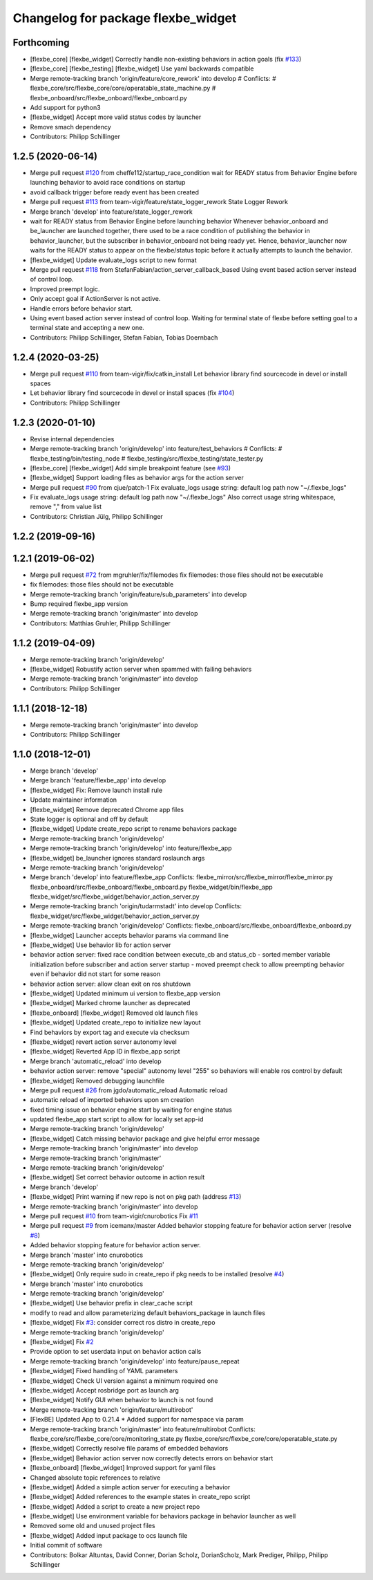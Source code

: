 ^^^^^^^^^^^^^^^^^^^^^^^^^^^^^^^^^^^
Changelog for package flexbe_widget
^^^^^^^^^^^^^^^^^^^^^^^^^^^^^^^^^^^

Forthcoming
-----------
* [flexbe_core] [flexbe_widget] Correctly handle non-existing behaviors in action goals
  (fix `#133 <https://github.com/team-vigir/flexbe_behavior_engine/issues/133>`_)
* [flexbe_core] [flexbe_testing] [flexbe_widget] Use yaml backwards compatible
* Merge remote-tracking branch 'origin/feature/core_rework' into develop
  # Conflicts:
  #	flexbe_core/src/flexbe_core/core/operatable_state_machine.py
  #	flexbe_onboard/src/flexbe_onboard/flexbe_onboard.py
* Add support for python3
* [flexbe_widget] Accept more valid status codes by launcher
* Remove smach dependency
* Contributors: Philipp Schillinger

1.2.5 (2020-06-14)
------------------
* Merge pull request `#120 <https://github.com/team-vigir/flexbe_behavior_engine/issues/120>`_ from cheffe112/startup_race_condition
  wait for READY status from Behavior Engine before launching behavior to avoid race conditions on startup
* avoid callback trigger before ready event has been created
* Merge pull request `#113 <https://github.com/team-vigir/flexbe_behavior_engine/issues/113>`_ from team-vigir/feature/state_logger_rework
  State Logger Rework
* Merge branch 'develop' into feature/state_logger_rework
* wait for READY status from Behavior Engine before launching behavior
  Whenever behavior_onboard and be_launcher are launched together, there used to be a race condition of publishing the behavior in behavior_launcher, but the subscriber in behavior_onboard not being ready yet. Hence, behavior_launcher now waits for the READY status to appear on the flexbe/status topic before it actually attempts to launch the behavior.
* [flexbe_widget] Update evaluate_logs script to new format
* Merge pull request `#118 <https://github.com/team-vigir/flexbe_behavior_engine/issues/118>`_ from StefanFabian/action_server_callback_based
  Using event based action server instead of control loop.
* Improved preempt logic.
* Only accept goal if ActionServer is not active.
* Handle errors before behavior start.
* Using event based action server instead of control loop.
  Waiting for terminal state of flexbe before setting goal to a terminal state and accepting a new one.
* Contributors: Philipp Schillinger, Stefan Fabian, Tobias Doernbach

1.2.4 (2020-03-25)
------------------
* Merge pull request `#110 <https://github.com/team-vigir/flexbe_behavior_engine/issues/110>`_ from team-vigir/fix/catkin_install
  Let behavior library find sourcecode in devel or install spaces
* Let behavior library find sourcecode in devel or install spaces
  (fix `#104 <https://github.com/team-vigir/flexbe_behavior_engine/issues/104>`_)
* Contributors: Philipp Schillinger

1.2.3 (2020-01-10)
------------------
* Revise internal dependencies
* Merge remote-tracking branch 'origin/develop' into feature/test_behaviors
  # Conflicts:
  #	flexbe_testing/bin/testing_node
  #	flexbe_testing/src/flexbe_testing/state_tester.py
* [flexbe_core] [flexbe_widget] Add simple breakpoint feature (see `#93 <https://github.com/team-vigir/flexbe_behavior_engine/issues/93>`_)
* [flexbe_widget] Support loading files as behavior args for the action server
* Merge pull request `#90 <https://github.com/team-vigir/flexbe_behavior_engine/issues/90>`_ from cjue/patch-1
  Fix evaluate_logs usage string: default log path now "~/.flexbe_logs"
* Fix evaluate_logs usage string: default log path now "~/.flexbe_logs"
  Also correct usage string whitespace, remove "," from value list
* Contributors: Christian Jülg, Philipp Schillinger

1.2.2 (2019-09-16)
------------------

1.2.1 (2019-06-02)
------------------
* Merge pull request `#72 <https://github.com/team-vigir/flexbe_behavior_engine/issues/72>`_ from mgruhler/fix/filemodes
  fix filemodes: those files should not be executable
* fix filemodes: those files should not be executable
* Merge remote-tracking branch 'origin/feature/sub_parameters' into develop
* Bump required flexbe_app version
* Merge remote-tracking branch 'origin/master' into develop
* Contributors: Matthias Gruhler, Philipp Schillinger

1.1.2 (2019-04-09)
------------------
* Merge remote-tracking branch 'origin/develop'
* [flexbe_widget] Robustify action server when spammed with failing behaviors
* Merge remote-tracking branch 'origin/master' into develop
* Contributors: Philipp Schillinger

1.1.1 (2018-12-18)
------------------
* Merge remote-tracking branch 'origin/master' into develop
* Contributors: Philipp Schillinger

1.1.0 (2018-12-01)
------------------
* Merge branch 'develop'
* Merge branch 'feature/flexbe_app' into develop
* [flexbe_widget] Fix: Remove launch install rule
* Update maintainer information
* [flexbe_widget] Remove deprecated Chrome app files
* State logger is optional and off by default
* [flexbe_widget] Update create_repo script to rename behaviors package
* Merge remote-tracking branch 'origin/develop'
* Merge remote-tracking branch 'origin/develop' into feature/flexbe_app
* [flexbe_widget] be_launcher ignores standard roslaunch args
* Merge remote-tracking branch 'origin/develop'
* Merge branch 'develop' into feature/flexbe_app
  Conflicts:
  flexbe_mirror/src/flexbe_mirror/flexbe_mirror.py
  flexbe_onboard/src/flexbe_onboard/flexbe_onboard.py
  flexbe_widget/bin/flexbe_app
  flexbe_widget/src/flexbe_widget/behavior_action_server.py
* Merge remote-tracking branch 'origin/tudarmstadt' into develop
  Conflicts:
  flexbe_widget/src/flexbe_widget/behavior_action_server.py
* Merge remote-tracking branch 'origin/develop'
  Conflicts:
  flexbe_onboard/src/flexbe_onboard/flexbe_onboard.py
* [flexbe_widget] Launcher accepts behavior params via command line
* [flexbe_widget] Use behavior lib for action server
* behavior action server: fixed race condition between execute_cb and status_cb
  - sorted member variable initialization before subscriber and action server startup
  - moved preempt check to allow preempting behavior even if behavior did not start for some reason
* behavior action server: allow clean exit on ros shutdown
* [flexbe_widget] Updated minimum ui version to flexbe_app version
* [flexbe_widget] Marked chrome launcher as deprecated
* [flexbe_onboard] [flexbe_widget] Removed old launch files
* [flexbe_widget] Updated create_repo to initialize new layout
* Find behaviors by export tag and execute via checksum
* [flexbe_widget] revert action server autonomy level
* [flexbe_widget] Reverted App ID in flexbe_app script
* Merge branch 'automatic_reload' into develop
* behavior action server: remove "special" autonomy level "255" so behaviors will enable ros control by default
* [flexbe_widget] Removed debugging launchfile
* Merge pull request `#26 <https://github.com/team-vigir/flexbe_behavior_engine/issues/26>`_ from jgdo/automatic_reload
  Automatic reload
* automatic reload of imported behaviors upon sm creation
* fixed timing issue on behavior engine start by waiting for engine status
* updated flexbe_app start script to allow for locally set app-id
* Merge remote-tracking branch 'origin/develop'
* [flexbe_widget] Catch missing behavior package and give helpful error message
* Merge remote-tracking branch 'origin/master' into develop
* Merge remote-tracking branch 'origin/master'
* Merge remote-tracking branch 'origin/develop'
* [flexbe_widget] Set correct behavior outcome in action result
* Merge branch 'develop'
* [flexbe_widget] Print warning if new repo is not on pkg path (address `#13 <https://github.com/team-vigir/flexbe_behavior_engine/issues/13>`_)
* Merge remote-tracking branch 'origin/master' into develop
* Merge pull request `#10 <https://github.com/team-vigir/flexbe_behavior_engine/issues/10>`_ from team-vigir/cnurobotics
  Fix `#11 <https://github.com/team-vigir/flexbe_behavior_engine/issues/11>`_
* Merge pull request `#9 <https://github.com/team-vigir/flexbe_behavior_engine/issues/9>`_ from icemanx/master
  Added behavior stopping feature for behavior action server (resolve `#8 <https://github.com/team-vigir/flexbe_behavior_engine/issues/8>`_)
* Added behavior stopping feature for behavior action server.
* Merge branch 'master' into cnurobotics
* Merge remote-tracking branch 'origin/develop'
* [flexbe_widget] Only require sudo in create_repo if pkg needs to be installed (resolve `#4 <https://github.com/team-vigir/flexbe_behavior_engine/issues/4>`_)
* Merge branch 'master' into cnurobotics
* Merge remote-tracking branch 'origin/develop'
* [flexbe_widget] Use behavior prefix in clear_cache script
* modify to read and allow parameterizing default behaviors_package in launch files
* [flexbe_widget] Fix `#3 <https://github.com/team-vigir/flexbe_behavior_engine/issues/3>`_: consider correct ros distro in create_repo
* Merge remote-tracking branch 'origin/develop'
* [flexbe_widget] Fix `#2 <https://github.com/team-vigir/flexbe_behavior_engine/issues/2>`_
* Provide option to set userdata input on behavior action calls
* Merge remote-tracking branch 'origin/develop' into feature/pause_repeat
* [flexbe_widget] Fixed handling of YAML parameters
* [flexbe_widget] Check UI version against a minimum required one
* [flexbe_widget] Accept rosbridge port as launch arg
* [flexbe_widget] Notify GUI when behavior to launch is not found
* Merge remote-tracking branch 'origin/feature/multirobot'
* [FlexBE] Updated App to 0.21.4
  * Added support for namespace via param
* Merge remote-tracking branch 'origin/master' into feature/multirobot
  Conflicts:
  flexbe_core/src/flexbe_core/core/monitoring_state.py
  flexbe_core/src/flexbe_core/core/operatable_state.py
* [flexbe_widget] Correctly resolve file params of embedded behaviors
* [flexbe_widget] Behavior action server now correctly detects errors on behavior start
* [flexbe_onboard] [flexbe_widget] Improved support for yaml files
* Changed absolute topic references to relative
* [flexbe_widget] Added a simple action server for executing a behavior
* [flexbe_widget] Added references to the example states in create_repo script
* [flexbe_widget] Added a script to create a new project repo
* [flexbe_widget] Use environment variable for behaviors package in behavior launcher as well
* Removed some old and unused project files
* [flexbe_widget] Added input package to ocs launch file
* Initial commit of software
* Contributors: Bolkar Altuntas, David Conner, Dorian Scholz, DorianScholz, Mark Prediger, Philipp, Philipp Schillinger
